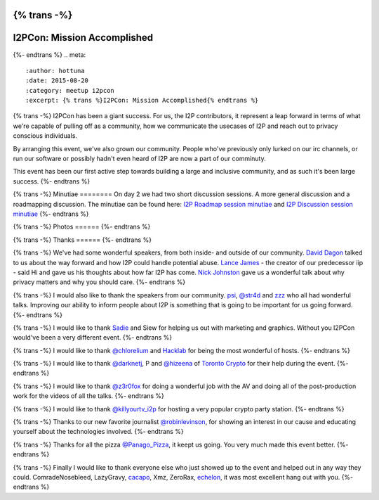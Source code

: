 {% trans -%}
============================
I2PCon: Mission Accomplished
============================
{%- endtrans %}
.. meta::
   :author: hottuna
   :date: 2015-08-20
   :category: meetup i2pcon
   :excerpt: {% trans %}I2PCon: Mission Accomplished{% endtrans %}


{% trans -%}
I2PCon has been a giant success. For us, the I2P contributors, it represent a
leap forward in terms of what we're capable of pulling off as a community, how we
communicate the usecases of I2P and reach out to privacy conscious individuals.

By arranging this event, we've also grown our community. People who've previously
only lurked on our irc channels, or run our software or possibly hadn't even heard
of I2P are now a part of our comminuty.

This event has been our first active step towards building a large and inclusive
community, and as such it's been large success.
{%- endtrans %}


{% trans -%}
Minutiae
========
On day 2 we had two short discussion sessions. A more general discussion and a roadmapping discussion.
The minutiae can be found here: `I2P Roadmap session minutiae`_ and `I2P Discussion session minutiae`_
{%- endtrans %}


{% trans -%}
Photos
======
{%- endtrans %}

.. image:: {{ url_for('static', filename='images/i2pcon/2015_i2pcon_1.jpg') }}
   :align: center
   :width: 700px
   :alt: {% trans %}The learn how to setup I2P crypto party station{% endtrans %}

.. image:: {{ url_for('static', filename='images/i2pcon/2015_i2pcon_2.jpg') }}
   :align: center
   :width: 700px
   :alt: {% trans %}The learn how use I2P and Vuze party station{% endtrans %}

.. image:: {{ url_for('static', filename='images/i2pcon/2015_i2pcon_3.jpg') }}
   :align: center
   :width: 700px
   :alt: {% trans %}David Dagons wonderful talk{% endtrans %}

{% trans -%}
Thanks
======
{%- endtrans %}

{% trans -%}
We've had some wonderful speakers, from both inside- and outside of our community.
`David Dagon`_ talked to us about the way forward and how I2P could handle potential abuse.
`Lance James`_ - the creator of our predecessor iip - said Hi and gave us his thoughts about how far I2P has come.
`Nick Johnston`_ gave us a wonderful talk about why privacy matters and why you should care.
{%- endtrans %}

{% trans -%}
I would also like to thank the speakers from our community. `psi`_, `@str4d`_ and `zzz`_  who all had
wonderful talks. Improving our ability to inform people about I2P is something that
is going to be important for us going forward.
{%- endtrans %}

{% trans -%}
I would like to thank `Sadie`_ and Siew for helping us out with marketing and graphics.
Without you I2PCon would've been a very different event.
{%- endtrans %}

{% trans -%}
I would like to thank `@chlorelium`_ and `Hacklab`_ for being the most wonderful of hosts.
{%- endtrans %}

{% trans -%}
I would like to thank `@darknetj`_, P and `@hizeena`_ of `Toronto Crypto`_ for their help during the event.
{%- endtrans %}

{% trans -%}
I would like to thank `@z3r0fox`_ for doing a wonderful job with the AV and doing all of the post-production
work for the videos of all the talks.
{%- endtrans %}

{% trans -%}
I would like to thank `@killyourtv_i2p`_ for hosting a very popular crypto party station.
{%- endtrans %}

{% trans -%}
Thanks to our new favorite journalist `@robinlevinson`_, for showing an interest in our cause and
educating yourself about the technologies involved.
{%- endtrans %}

{% trans -%}
Thanks for all the pizza `@Panago_Pizza`_, it keept us going. You very much made this event better.
{%- endtrans %}

{% trans -%}
Finally I would like to thank everyone else who just showed up to the event and helped out in any way
they could.
ComradeNosebleed, LazyGravy, `cacapo`_, Xmz, ZeroRax, `echelon`_, it was most excellent hang out
with you.
{%- endtrans %}



.. _`I2P Roadmap session minutiae`: http://zzz.i2p/topics/1932-i2pcon-roadmapping-session
.. _`I2P Discussion session minutiae`: http://zzz.i2p/topics/1933-i2pcon-discussion-session
.. _`Hacklab`: https://hacklab.to/
.. _`Toronto Crypto`: https://www.torontocrypto.org/
.. _`@darknetj`: https://twitter.com/darknetj
.. _`@hizeena`: https://twitter.com/hizeena
.. _`@chlorelium`: https://twitter.com/chlorelium
.. _`Sadie`: https://twitter.com/YrB1rd
.. _`Nick Johnston`: https://twitter.com/NickInfoSec
.. _`Lance James`: https://twitter.com/lancejssc
.. _`David Dagon`: http://pgp.cs.uu.nl/stats/0FDCE717.html
.. _`zzz`: https://twitter.com/i2p
.. _`@z3r0fox`: https://twitter.com/z3r0fox
.. _`@str4d`: https://twitter.com/str4d
.. _`psi`: https://twitter.com/GetI2P
.. _`@Panago_Pizza`: https://twitter.com/Panago_Pizza
.. _`@robinlevinson`: https://twitter.com/robinlevinson
.. _`@killyourtv_i2p`: https://twitter.com/KillYourTV_I2P
.. _`echelon`: https://twitter.com/echeloni2p
.. _`cacapo`: https://twitter.com/i2cacapo

